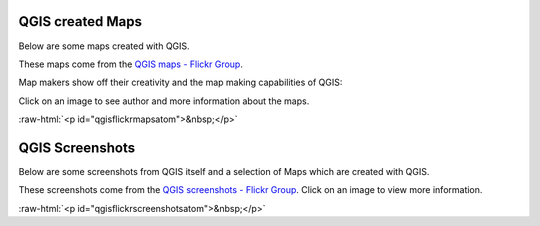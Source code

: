 .. _QGIS-screenshots:


.. role:: raw-html(raw)
   :format: html


QGIS created Maps
=================

Below are some maps created with QGIS. 

These maps come from the `QGIS maps - Flickr Group <http://www.flickr.com/groups/qgis/pool/>`_.

Map makers show off their creativity and the map making capabilities of QGIS:

Click on an image to see author and more information about the maps.


:raw-html:`<p id="qgisflickrmapsatom">&nbsp;</p>`


QGIS Screenshots
================

Below are some screenshots from QGIS itself and a selection of Maps which are created with QGIS.


These screenshots come from the `QGIS screenshots - Flickr Group <http://www.flickr.com/groups/qgis-screenshots/>`_.
Click on an image to view more information.


:raw-html:`<p id="qgisflickrscreenshotsatom">&nbsp;</p>`


